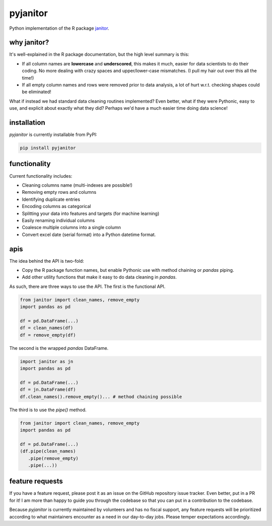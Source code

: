 pyjanitor
===========

.. image:: https://travis-ci.org/ericmjl/pyjanitor.svg?branch=master
    :target: https://travis-ci.org/ericmjl/pyjanitor

Python implementation of the R package `janitor`_.

.. _janitor: https://github.com/sfirke/janitor

why janitor?
------------

It's well-explained in the R package documentation, but the high level summary is this:

- If all column names are **lowercase** and **underscored**, this makes it much, easier for data scientists to do their coding. No more dealing with crazy spaces and upper/lower-case mismatches. (I pull my hair out over this all the time!)
- If all empty column names and rows were removed prior to data analysis, a lot of hurt w.r.t. checking shapes could be eliminated!

What if instead we had standard data cleaning routines implemented? Even better, what if they were Pythonic, easy to use, and explicit about exactly what they did? Perhaps we'd have a much easier time doing data science!

installation
------------

`pyjanitor` is currently installable from PyPI:

.. code-block:: bash

    pip install pyjanitor


functionality
-------------

Current functionality includes:

- Cleaning columns name (multi-indexes are possible!)
- Removing empty rows and columns
- Identifying duplicate entries
- Encoding columns as categorical
- Splitting your data into features and targets (for machine learning)
- Easily renaming individual columns
- Coalesce multiple columns into a single column
- Convert excel date (serial format) into a Python datetime format.

apis
----

The idea behind the API is two-fold:

- Copy the R package function names, but enable Pythonic use with method chaining or `pandas` piping.
- Add other utility functions that make it easy to do data cleaning in `pandas`.

As such, there are three ways to use the API. The first is the functional API.

.. code-block:: python

    from janitor import clean_names, remove_empty
    import pandas as pd

    df = pd.DataFrame(...)
    df = clean_names(df)
    df = remove_empty(df)


The second is the wrapped `pandas` DataFrame.

.. code-block:: python

  import janitor as jn
  import pandas as pd

  df = pd.DataFrame(...)
  df = jn.DataFrame(df)
  df.clean_names().remove_empty()... # method chaining possible

The third is to use the `pipe()` method.

.. code-block:: python

  from janitor import clean_names, remove_empty
  import pandas as pd

  df = pd.DataFrame(...)
  (df.pipe(clean_names)
     .pipe(remove_empty)
     .pipe(...))


feature requests
----------------

If you have a feature request, please post it as an issue on the GitHub repository issue tracker. Even better, put in a PR for it! I am more than happy to guide you through the codebase so that you can put in a contribution to the codebase.

Because `pyjanitor` is currently maintained by volunteers and has no fiscal support, any feature requests will be prioritized according to what maintainers encounter as a need in our day-to-day jobs. Please temper expectations accordingly.
